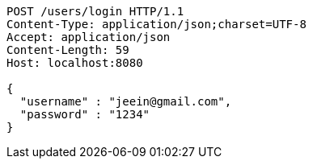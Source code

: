 [source,http,options="nowrap"]
----
POST /users/login HTTP/1.1
Content-Type: application/json;charset=UTF-8
Accept: application/json
Content-Length: 59
Host: localhost:8080

{
  "username" : "jeein@gmail.com",
  "password" : "1234"
}
----